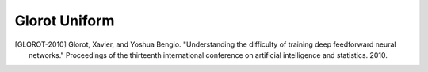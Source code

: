 Glorot Uniform
--------------

.. py:class:: GlorotUniform(RandomInitializer)

    The Glorot uniform initializer, also called Xavier uniform initializer.
    
    Reference: [GLOROT-2010]_

    Draws samples from a uniform distribution:
    
    * Real case: :code:`x ~ U[-limit, limit]` where :code:`limit = sqrt(6 / (fan_in + fan_out))`
    * Complex case: :code:`z / Re{z} = Im{z} ~ U[-limit, limit]` where :code:`limit = sqrt(3 / (fan_in + fan_out))`
    where :code:`fan_in` is the number of input units in the weight tensor and :code:`fan_out` is the number of output units.

    Standalone usage::

        import cvnn
        initializer = cvnn.initializers.GlorotUniform()
        values = initializer(shape=(2, 2))                  # Returns a complex Glorot Uniform tensor of shape (2, 2)

    Usage in a cvnn layer::

        import cvnn
        initializer = cvnn.initializers.GlorotUniform()
        layer = cvnn.layers.Dense(input_size=23, output_size=45, weight_initializer=initializer)

.. py:method:: __init__(self, seed=None, scale=1.)
    
    :param seed: Integer. An initializer created with a given seed will always produce the same random tensor for a given shape and dtype.
    :param scale: Default 1. Scales the limit as :code:`limit = scale * limit`

.. py:method:: __call__(self, shape, dtype=tf.dtypes.complex64)
        
    Returns a tensor object initialized as specified by the initializer.

    :param shape: Shape of the tensor.
    :param dtype: Optional dtype of the tensor. Either floating or complex. ex: :code:`tf.complex64` or :code:`tf.float32`

.. [GLOROT-2010] Glorot, Xavier, and Yoshua Bengio. "Understanding the difficulty of training deep feedforward neural networks." Proceedings of the thirteenth international conference on artificial intelligence and statistics. 2010.
